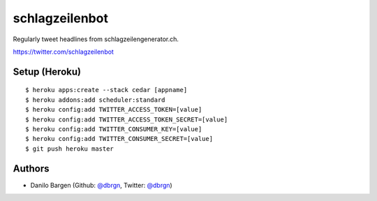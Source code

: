 ###############
schlagzeilenbot
###############

Regularly tweet headlines from schlagzeilengenerator.ch.

https://twitter.com/schlagzeilenbot


Setup (Heroku)
==============

::

    $ heroku apps:create --stack cedar [appname]
    $ heroku addons:add scheduler:standard
    $ heroku config:add TWITTER_ACCESS_TOKEN=[value]
    $ heroku config:add TWITTER_ACCESS_TOKEN_SECRET=[value]
    $ heroku config:add TWITTER_CONSUMER_KEY=[value]
    $ heroku config:add TWITTER_CONSUMER_SECRET=[value]
    $ git push heroku master


Authors
=======

* Danilo Bargen (Github: `@dbrgn <https://github.com/dbrgn/>`_, Twitter: `@dbrgn <https://twitter.com/dbrgn>`_)
